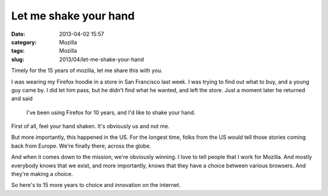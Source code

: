 Let me shake your hand
######################
:date: 2013-04-02 15:57
:category: Mozilla
:tags: Mozilla
:slug: 2013/04/let-me-shake-your-hand

Timely for the 15 years of mozilla, let me share this with you.

I was wearing my Firefox hoodie in a store in San Francisco last week. I was trying to find out what to buy, and a young guy came by. I did let him pass, but he didn't find what he wanted, and left the store. Just a moment later he returned and said

   I've been using Firefox for 10 years, and I'd like to shake your hand.

First of all, feel your hand shaken. It's obviously us and not me.

But more importantly, this happened in the US. For the longest time, folks from the US would tell those stories coming back from Europe. We're finally there, across the globe.

And when it comes down to the mission, we're obviously winning. I love to tell people that I work for Mozilla. And mostly everybody knows that we exist, and more importantly, knows that they have a choice between various browsers. And they're making a choice.

So here's to 15 more years to choice and innovation on the internet.
